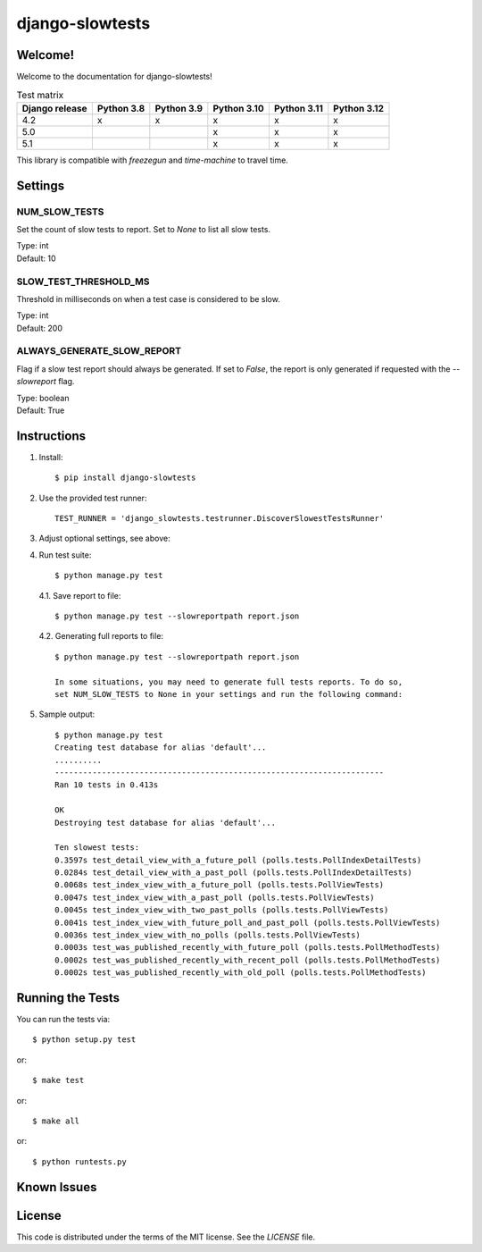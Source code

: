 django-slowtests
========================

.. image:: https://travis-ci.org/realpython/django-slow-tests.svg?branch=master
    :target: https://travis-ci.org/realpython/django-slow-tests

.. image:: https://coveralls.io/repos/realpython/django-slow-tests/badge.svg?branch=master
  :target: https://coveralls.io/r/realpython/django-slow-tests?branch=master

.. image:: https://img.shields.io/pypi/v/django-slowtests.svg
    :target:  https://pypi.python.org/pypi/django-slowtests/

.. image:: https://img.shields.io/badge/license-MIT-blue.svg
    :target:  https://pypi.python.org/pypi/django-slowtests/

Welcome!
--------

Welcome to the documentation for django-slowtests!

.. list-table:: Test matrix
   :header-rows: 1

   * - Django release
     - Python 3.8
     - Python 3.9
     - Python 3.10
     - Python 3.11
     - Python 3.12
   * - 4.2
     - x
     - x
     - x
     - x
     - x
   * - 5.0
     -
     -
     - x
     - x
     - x
   * - 5.1
     -
     -
     - x
     - x
     - x

This library is compatible with `freezegun` and `time-machine` to travel time.

Settings
--------

NUM_SLOW_TESTS
~~~~~~~~~~~~~~

Set the count of slow tests to report.  
Set to `None` to list all slow tests.

| Type: int
| Default: 10

SLOW_TEST_THRESHOLD_MS
~~~~~~~~~~~~~~~~~~~~~~

Threshold in milliseconds on when a test case is considered to be slow.

| Type: int
| Default: 200

ALWAYS_GENERATE_SLOW_REPORT
~~~~~~~~~~~~~~~~~~~~~~~~~~~

Flag if a slow test report should always be generated.
If set to `False`, the report is only generated if requested with the `--slowreport` flag.

| Type: boolean
| Default: True

Instructions
-------------

1. Install::

    $ pip install django-slowtests

2. Use the provided test runner::

    TEST_RUNNER = 'django_slowtests.testrunner.DiscoverSlowestTestsRunner'

3. Adjust optional settings, see above::   

4. Run test suite::

    $ python manage.py test

   4.1. Save report to file::

         $ python manage.py test --slowreportpath report.json

   4.2. Generating full reports to file::

         $ python manage.py test --slowreportpath report.json

         In some situations, you may need to generate full tests reports. To do so,
         set NUM_SLOW_TESTS to None in your settings and run the following command:

5. Sample output::

    $ python manage.py test
    Creating test database for alias 'default'...
    ..........
    ----------------------------------------------------------------------
    Ran 10 tests in 0.413s

    OK
    Destroying test database for alias 'default'...

    Ten slowest tests:
    0.3597s test_detail_view_with_a_future_poll (polls.tests.PollIndexDetailTests)
    0.0284s test_detail_view_with_a_past_poll (polls.tests.PollIndexDetailTests)
    0.0068s test_index_view_with_a_future_poll (polls.tests.PollViewTests)
    0.0047s test_index_view_with_a_past_poll (polls.tests.PollViewTests)
    0.0045s test_index_view_with_two_past_polls (polls.tests.PollViewTests)
    0.0041s test_index_view_with_future_poll_and_past_poll (polls.tests.PollViewTests)
    0.0036s test_index_view_with_no_polls (polls.tests.PollViewTests)
    0.0003s test_was_published_recently_with_future_poll (polls.tests.PollMethodTests)
    0.0002s test_was_published_recently_with_recent_poll (polls.tests.PollMethodTests)
    0.0002s test_was_published_recently_with_old_poll (polls.tests.PollMethodTests)



Running the Tests
------------------------------------

You can run the tests via::

    $ python setup.py test

or::

    $ make test

or::

    $ make all

or::

    $ python runtests.py


Known Issues
------------



License
-------

This code is distributed under the terms of the MIT license. See the `LICENSE` file.
